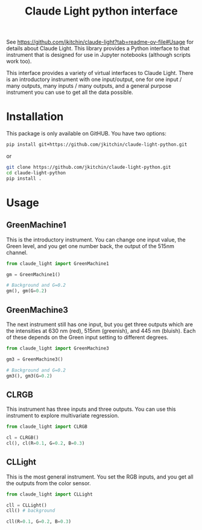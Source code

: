 #+title: Claude Light python interface

See https://github.com/jkitchin/claude-light?tab=readme-ov-file#Usage for details about Claude Light. This library provides a Python interface to that instrument that is designed for use in Jupyter notebooks (although scripts work too).

This interface provides a variety of virtual interfaces to Claude Light. There is an introductory instrument with one input/output, one for one input / many outputs, many inputs / many outputs, and a general purpose instrument you can use to get all the data possible.

#+BEGIN_EXPORT html
<a href="https://github.com/jkitchin/claude-light-python/actions/workflows/claude-light.yaml"><img src="https://github.com/jkitchin/claude-light-python/actions/workflows/claude-light.yaml/badge.svg"></a>
#+END_EXPORT

* Installation

This package is only available on GitHUB. You have two options:

#+BEGIN_SRC sh
pip install git+https://github.com/jkitchin/claude-light-python.git
#+END_SRC

or 

#+BEGIN_SRC sh
git clone https://github.com/jkitchin/claude-light-python.git
cd claude-light-python
pip install .
#+END_SRC


* Usage

** GreenMachine1

This is the introductory instrument. You can change one input value, the Green level, and you get one number back, the output of the 515nm channel.

#+BEGIN_SRC jupyter-python
from claude_light import GreenMachine1

gm = GreenMachine1()

# Background and G=0.2
gm(), gm(G=0.2)
#+END_SRC

#+RESULTS:
| 1571 | 13954 |

** GreenMachine3

The next instrument still has one input, but you get three outputs which are the intensities at 630 nm (red), 515nm (greenish), and 445 nm (bluish). Each of these depends on the Green input setting to different degrees.

#+BEGIN_SRC jupyter-python  
from claude_light import GreenMachine3

gm3 = GreenMachine3()

# Background and G=0.2
gm3(), gm3(G=0.2)
#+END_SRC

#+RESULTS:
| 3033 |  1599 | 1032 |
| 3278 | 13883 | 1096 |

** CLRGB

This instrument has three inputs and three outputs. You can use this instrument to explore multivariate regression.

#+BEGIN_SRC jupyter-python
from claude_light import CLRGB

cl = CLRGB()
cl(), cl(R=0.1, G=0.2, B=0.3)
#+END_SRC

#+RESULTS:
| 2977 |  1585 |  1032 |
| 6607 | 14139 | 10113 |


** CLLight

This is the most general instrument. You set the RGB inputs, and you get all the outputs from the color sensor.

#+BEGIN_SRC jupyter-python
from claude_light import CLLight

cll = CLLight()
cll() # background
#+END_SRC

#+RESULTS:
| in | : | (0.0 0.0 0.0) | out | : | (415nm : 534 445nm : 1023 480nm : 1242 515nm : 1569 555nm : 2530 590nm : 2495 630nm : 2938 680nm : 1589 clear : 13958 nir : 9515) |

#+BEGIN_SRC jupyter-python  
cll(R=0.1, G=0.2, B=0.3)
#+END_SRC

#+RESULTS:
| in | : | (0.1 0.2 0.3) | out | : | (415nm : 1114 445nm : 10099 480nm : 6096 515nm : 14195 555nm : 4700 590nm : 4603 630nm : 6587 680nm : 2156 clear : 35438 nir : 10100) |

